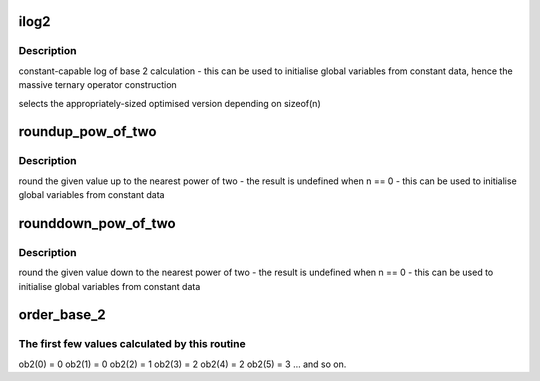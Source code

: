 .. -*- coding: utf-8; mode: rst -*-
.. src-file: include/linux/log2.h

.. _`ilog2`:

ilog2
=====

.. c:function::  ilog2( n)

    log of base 2 of 32-bit or a 64-bit unsigned value \ ``n``\  - parameter

    :param  n:
        *undescribed*

.. _`ilog2.description`:

Description
-----------

constant-capable log of base 2 calculation
- this can be used to initialise global variables from constant data, hence
the massive ternary operator construction

selects the appropriately-sized optimised version depending on sizeof(n)

.. _`roundup_pow_of_two`:

roundup_pow_of_two
==================

.. c:function::  roundup_pow_of_two( n)

    round the given value up to nearest power of two \ ``n``\  - parameter

    :param  n:
        *undescribed*

.. _`roundup_pow_of_two.description`:

Description
-----------

round the given value up to the nearest power of two
- the result is undefined when n == 0
- this can be used to initialise global variables from constant data

.. _`rounddown_pow_of_two`:

rounddown_pow_of_two
====================

.. c:function::  rounddown_pow_of_two( n)

    round the given value down to nearest power of two \ ``n``\  - parameter

    :param  n:
        *undescribed*

.. _`rounddown_pow_of_two.description`:

Description
-----------

round the given value down to the nearest power of two
- the result is undefined when n == 0
- this can be used to initialise global variables from constant data

.. _`order_base_2`:

order_base_2
============

.. c:function::  order_base_2( n)

    calculate the (rounded up) base 2 order of the argument

    :param  n:
        parameter

.. _`order_base_2.the-first-few-values-calculated-by-this-routine`:

The first few values calculated by this routine
-----------------------------------------------

ob2(0) = 0
ob2(1) = 0
ob2(2) = 1
ob2(3) = 2
ob2(4) = 2
ob2(5) = 3
... and so on.

.. This file was automatic generated / don't edit.

